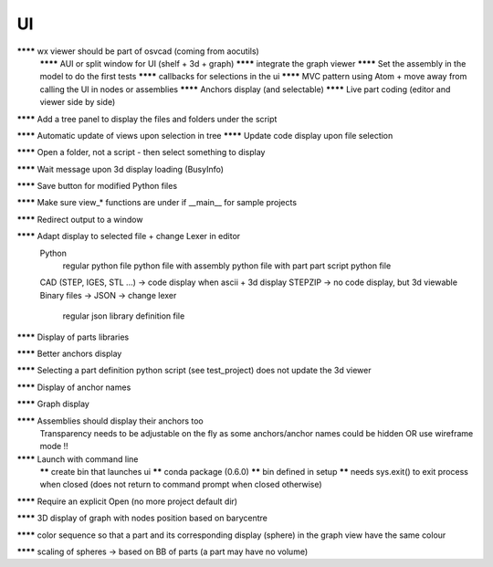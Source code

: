UI
--

******** wx viewer should be part of osvcad (coming from aocutils)
  ******** AUI or split window for UI (shelf + 3d + graph)
  ******** integrate the graph viewer
  ******** Set the assembly in the model to do the first tests
  ******** callbacks for selections in the ui
  ******** MVC pattern using Atom + move away from calling the UI in nodes or assemblies
  ******** Anchors display (and selectable)
  ******** Live part coding (editor and viewer side by side)

******** Add a tree panel to display the files and folders under the script

******** Automatic update of views upon selection in tree
******** Update code display upon file selection

******** Open a folder, not a script - then select something to display

******** Wait message upon 3d display loading (BusyInfo)

******** Save button for modified Python files

******** Make sure view_* functions are under if __main__ for sample projects

******** Redirect output to a window

******** Adapt display to selected file + change Lexer in editor
  Python
    regular python file
    python file with assembly
    python file with part
    part script python file
  CAD (STEP, IGES, STL ...) -> code display when ascii + 3d display
  STEPZIP -> no code display, but 3d viewable
  Binary files ->
  JSON -> change lexer
    regular json library definition file

******** Display of parts libraries

******** Better anchors display

******** Selecting a part definition python script (see test_project) does not update the 3d viewer

******** Display of anchor names

******** Graph display

******** Assemblies should display their anchors too
  Transparency needs to be adjustable on the fly as some anchors/anchor names could be hidden
  OR use wireframe mode !!

******** Launch with command line
     ****** create bin that launches ui
     ****** conda package (0.6.0)
     ****** bin defined in setup
     ****** needs sys.exit() to exit process when closed (does not return to command prompt when closed otherwise)

******** Require an explicit Open (no more project default dir)

******** 3D display of graph with nodes position based on barycentre

******** color sequence so that a part and its corresponding display (sphere) in the graph view have the same colour

******** scaling of spheres -> based on BB of parts (a part may have no volume)
